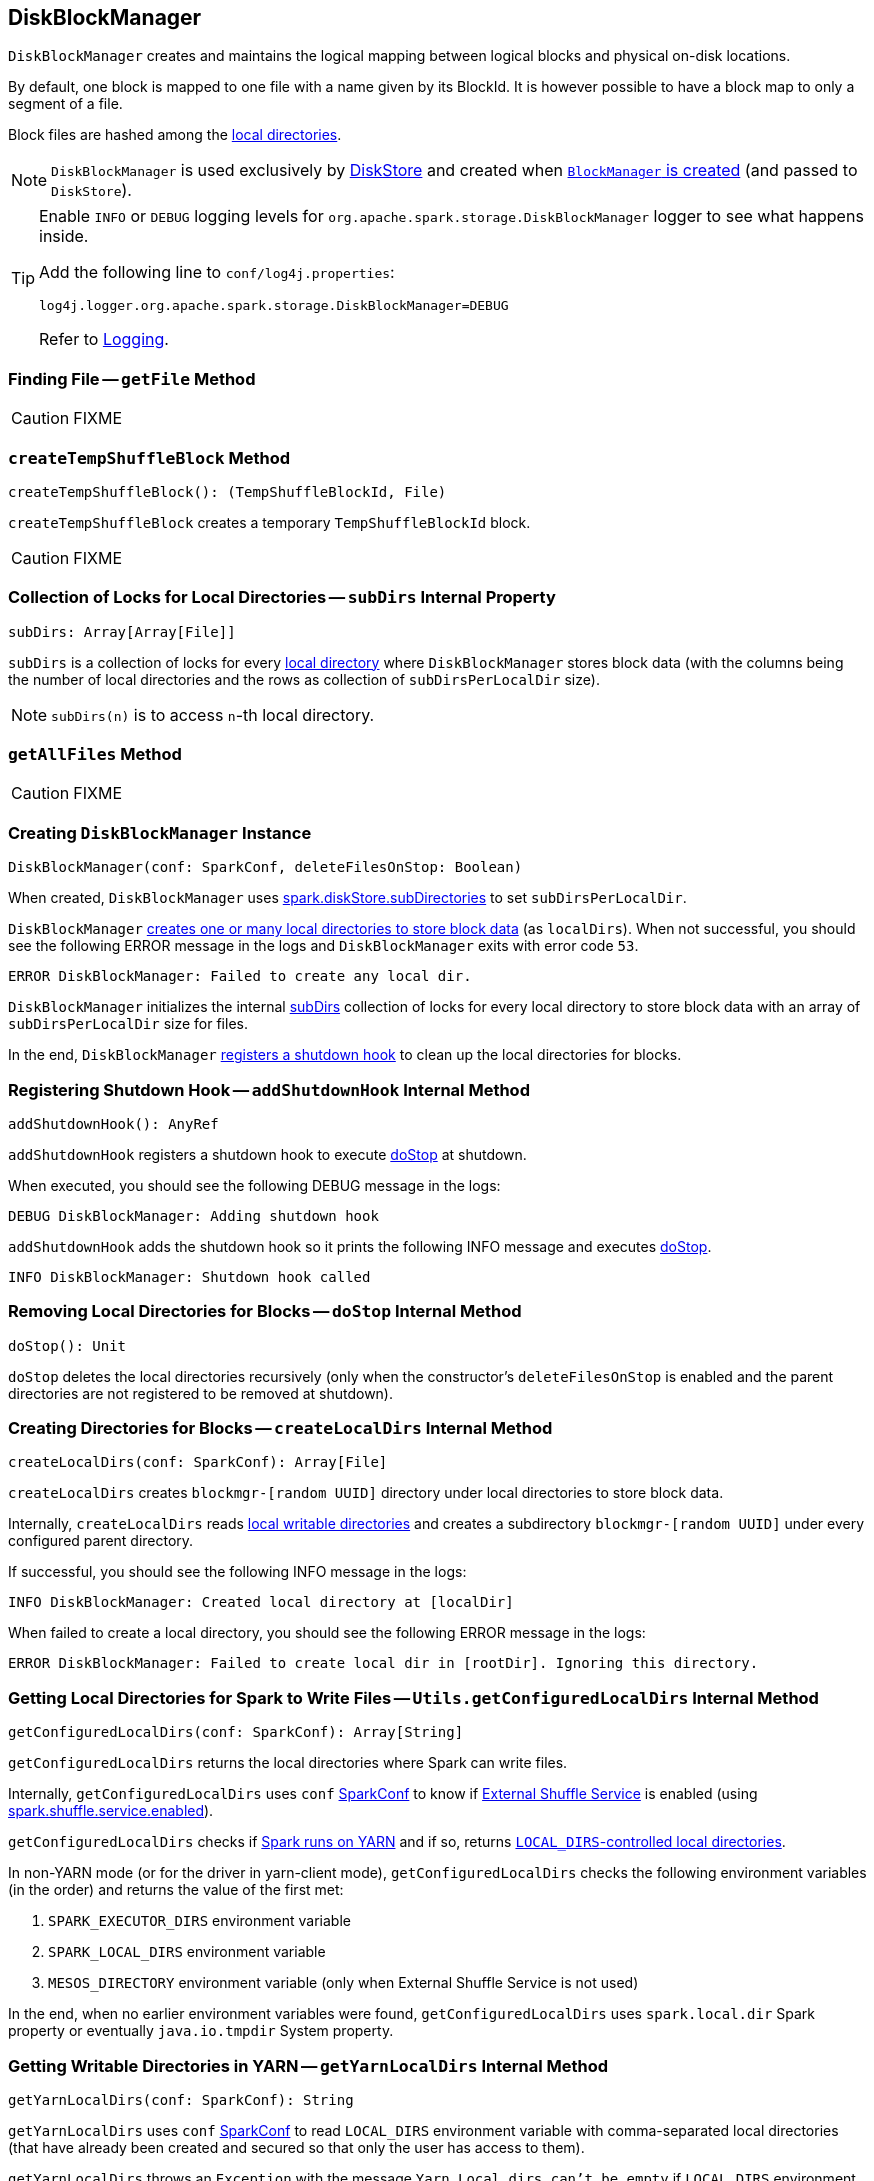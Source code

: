 == [[DiskBlockManager]] DiskBlockManager

`DiskBlockManager` creates and maintains the logical mapping between logical blocks and physical on-disk locations.

By default, one block is mapped to one file with a name given by its BlockId. It is however possible to have a block map to only a segment of a file.

Block files are hashed among the <<getConfiguredLocalDirs, local directories>>.

NOTE: `DiskBlockManager` is used exclusively by link:spark-DiskStore.adoc[DiskStore] and created when link:spark-blockmanager.adoc#creating-instance[`BlockManager` is created] (and passed to `DiskStore`).

[TIP]
====
Enable `INFO` or `DEBUG` logging levels for `org.apache.spark.storage.DiskBlockManager` logger to see what happens inside.

Add the following line to `conf/log4j.properties`:

```
log4j.logger.org.apache.spark.storage.DiskBlockManager=DEBUG
```

Refer to link:spark-logging.adoc[Logging].
====

=== [[getFile]] Finding File -- `getFile` Method

CAUTION: FIXME

=== [[createTempShuffleBlock]] `createTempShuffleBlock` Method

[source, scala]
----
createTempShuffleBlock(): (TempShuffleBlockId, File)
----

`createTempShuffleBlock` creates a temporary `TempShuffleBlockId` block.

CAUTION: FIXME

=== [[subDirs]] Collection of Locks for Local Directories -- `subDirs` Internal Property

[source, scala]
----
subDirs: Array[Array[File]]
----

`subDirs` is a collection of locks for every <<createLocalDirs, local directory>> where `DiskBlockManager` stores block data (with the columns being the number of local directories and the rows as collection of `subDirsPerLocalDir` size).

NOTE: `subDirs(n)` is to access ``n``-th local directory.

=== [[getAllFiles]] `getAllFiles` Method

CAUTION: FIXME

=== [[creating-instance]] Creating `DiskBlockManager` Instance

[source, scala]
----
DiskBlockManager(conf: SparkConf, deleteFilesOnStop: Boolean)
----

When created, `DiskBlockManager` uses <<spark_diskStore_subDirectories, spark.diskStore.subDirectories>> to set `subDirsPerLocalDir`.

`DiskBlockManager` <<createLocalDirs, creates one or many local directories to store block data>> (as `localDirs`). When not successful, you should see the following ERROR message in the logs and `DiskBlockManager` exits with error code `53`.

```
ERROR DiskBlockManager: Failed to create any local dir.
```

`DiskBlockManager` initializes the internal <<subDirs, subDirs>> collection of locks for every local directory to store block data with an array of `subDirsPerLocalDir` size for files.

In the end, `DiskBlockManager` <<addShutdownHook, registers a shutdown hook>> to clean up the local directories for blocks.

=== [[addShutdownHook]] Registering Shutdown Hook -- `addShutdownHook` Internal Method

[source, scala]
----
addShutdownHook(): AnyRef
----

`addShutdownHook` registers a shutdown hook to execute <<doStop, doStop>> at shutdown.

When executed, you should see the following DEBUG message in the logs:

```
DEBUG DiskBlockManager: Adding shutdown hook
```

`addShutdownHook` adds the shutdown hook so it prints the following INFO message and executes <<doStop, doStop>>.

```
INFO DiskBlockManager: Shutdown hook called
```

=== [[doStop]] Removing Local Directories for Blocks -- `doStop` Internal Method

[source, scala]
----
doStop(): Unit
----

`doStop` deletes the local directories recursively (only when the constructor's `deleteFilesOnStop` is enabled and the parent directories are not registered to be removed at shutdown).

=== [[createLocalDirs]] Creating Directories for Blocks -- `createLocalDirs` Internal Method

[source, scala]
----
createLocalDirs(conf: SparkConf): Array[File]
----

`createLocalDirs` creates `blockmgr-[random UUID]` directory under local directories to store block data.

Internally, `createLocalDirs` reads <<getConfiguredLocalDirs, local writable directories>> and creates a subdirectory `blockmgr-[random UUID]` under every configured parent directory.

If successful, you should see the following INFO message in the logs:

```
INFO DiskBlockManager: Created local directory at [localDir]
```

When failed to create a local directory, you should see the following ERROR message in the logs:

```
ERROR DiskBlockManager: Failed to create local dir in [rootDir]. Ignoring this directory.
```

=== [[getConfiguredLocalDirs]] Getting Local Directories for Spark to Write Files -- `Utils.getConfiguredLocalDirs` Internal Method

[source, scala]
----
getConfiguredLocalDirs(conf: SparkConf): Array[String]
----

`getConfiguredLocalDirs` returns the local directories where Spark can write files.

Internally, `getConfiguredLocalDirs` uses `conf` link:spark-configuration.adoc[SparkConf] to know if link:spark-ExternalShuffleService.adoc[External Shuffle Service] is enabled (using link:spark-ExternalShuffleService.adoc#spark_shuffle_service_enabled[spark.shuffle.service.enabled]).

`getConfiguredLocalDirs` checks if <<isRunningInYarnContainer, Spark runs on YARN>> and if so, returns <<getYarnLocalDirs, ``LOCAL_DIRS``-controlled local directories>>.

In non-YARN mode (or for the driver in yarn-client mode), `getConfiguredLocalDirs` checks the following environment variables (in the order) and returns the value of the first met:

1. `SPARK_EXECUTOR_DIRS` environment variable
2. `SPARK_LOCAL_DIRS` environment variable
3. `MESOS_DIRECTORY` environment variable (only when External Shuffle Service is not used)

In the end, when no earlier environment variables were found, `getConfiguredLocalDirs` uses `spark.local.dir` Spark property or eventually `java.io.tmpdir` System property.

=== [[getYarnLocalDirs]] Getting Writable Directories in YARN -- `getYarnLocalDirs` Internal Method

[source, scala]
----
getYarnLocalDirs(conf: SparkConf): String
----

`getYarnLocalDirs` uses `conf` link:spark-configuration.adoc[SparkConf] to read `LOCAL_DIRS` environment variable with comma-separated local directories (that have already been created and secured so that only the user has access to them).

`getYarnLocalDirs` throws an `Exception` with the message `Yarn Local dirs can't be empty` if `LOCAL_DIRS` environment variable was not set.

=== [[isRunningInYarnContainer]] Checking If Spark Runs on YARN -- `isRunningInYarnContainer` Internal Method

[source, scala]
----
isRunningInYarnContainer(conf: SparkConf): Boolean
----

`isRunningInYarnContainer` uses `conf` link:spark-configuration.adoc[SparkConf] to read Hadoop YARN's link:http://hadoop.apache.org/docs/current/hadoop-yarn/hadoop-yarn-api/apidocs/org/apache/hadoop/yarn/api/ApplicationConstants.Environment.html#CONTAINER_ID[`CONTAINER_ID` environment variable] to find out if Spark runs in a YARN container.

NOTE: `CONTAINER_ID` environment variable is exported by YARN NodeManager.

=== [[getAllBlocks]] `getAllBlocks` Method

[source, scala]
----
getAllBlocks(): Seq[BlockId]
----

`getAllBlocks` lists all the blocks currently stored on disk.

Internally, `getAllBlocks` takes the <<getAllFiles, block files>> and returns their names (as `BlockId`).

NOTE: `getAllBlocks` is used when link:spark-blockmanager.adoc#getMatchingBlockIds[`BlockManager` computes the ids of existing blocks (for a given filter)].

=== [[settings]] Settings

.Spark Properties
[cols="1,1,2",options="header",width="100%"]
|===
| Spark Property | Default Value | Description
| [[spark_diskStore_subDirectories]] `spark.diskStore.subDirectories` | `64` | The number of ...FIXME
|===
